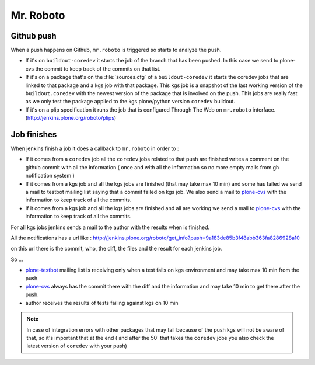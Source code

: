 Mr. Roboto
==========

Github push
-----------

When a push happens on Github, ``mr.roboto`` is triggered so starts to analyze the push. 

* If it's on ``buildout-coredev`` it starts the job of the branch that has been pushed. In this case we send to plone-cvs the commit to keep track of the commits on that list.
* If it's on a package that's on the :file:`sources.cfg` of a ``buildout-coredev`` it starts the coredev jobs that are linked to that package and a kgs job with that package. This kgs job is a snapshot of the last working version of the ``buildout.coredev`` with the newest version of the package that is involved on the push. This jobs are really fast as we only test the package applied to the kgs plone/python version ``coredev`` buildout.
* If it's on a plip specification it runs the job that is configured Through The Web on ``mr.roboto`` interface. (http://jenkins.plone.org/roboto/plips)

Job finishes
------------

When jenkins finish a job it does a callback to ``mr.roboto`` in order to :

* If it comes from a ``coredev`` job all the ``coredev`` jobs related to that push are finished  writes a comment on the github commit with all the information ( once and with all the information so no more empty mails from gh notification system )
* If it comes from a kgs job and all the kgs jobs are finished (that may take max 10 min) and some has failed we send a mail to testbot mailing list saying that a commit failed on kgs job. We also send a mail to `plone-cvs <https://lists.sourceforge.net/lists/listinfo/plone-cvs>`_ with the information to keep track of all the commits.
* If it comes from a kgs job and all the kgs jobs are finished and all are working we send a mail to `plone-cvs <https://lists.sourceforge.net/lists/listinfo/plone-cvs>`_ with the information to keep track of all the commits.

For all kgs jobs jenkins sends a mail to the author with the results when is finished.

All the notifications has a url like :
http://jenkins.plone.org/roboto/get_info?push=9a183de85b3f48abb363fa8286928a10

on this url there is the commit, who, the diff, the files and the result for each jenkins job.

So ...

* `plone-testbot <http://lists.plone.org/mailman/listinfo/plone-testbot>`_ mailing list is receiving only when a test fails on kgs environment and may take max 10 min from the push. 
* `plone-cvs <https://lists.sourceforge.net/lists/listinfo/plone-cvs>`_ always has the commit there with the diff and the information and may take 10 min to get there after the push.
* author receives the results of tests failing against kgs on 10 min

.. note::
    In case of integration errors with other packages that may fail because of the push kgs will not be aware of that, so it's important that at the end ( and after the 50' that takes the ``coredev`` jobs you also check the latest version of ``coredev`` with your push)
